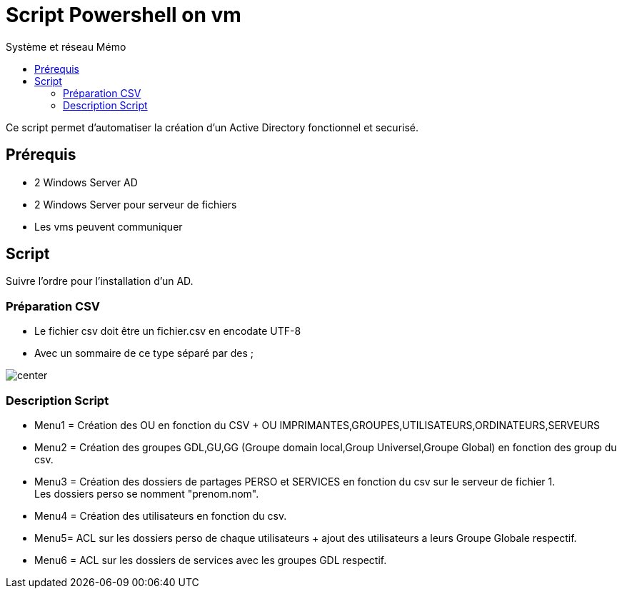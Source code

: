 :doctype: book
= Script Powershell on vm
:source-highlighter: highlight.js
:sectums:
:toc: left
:toc-title: Système et réseau Mémo
:toclevels: 4

Ce script permet d'automatiser la création d'un Active Directory fonctionnel et securisé.

== Prérequis
* 2 Windows Server AD
* 2 Windows Server pour serveur de fichiers
* Les vms peuvent communiquer

== Script

Suivre l'ordre pour l'installation d'un AD.

=== Préparation CSV

* Le fichier csv doit être un fichier.csv en encodate UTF-8
* Avec un sommaire de ce type séparé par des ; + 

image:images/csv.png[center]

=== Description Script
* Menu1 = Création des OU en fonction du CSV + OU IMPRIMANTES,GROUPES,UTILISATEURS,ORDINATEURS,SERVEURS

* Menu2 = Création des groupes GDL,GU,GG (Groupe domain local,Group Universel,Groupe Global) en fonction des group du csv.

* Menu3 = Création des dossiers de partages PERSO et SERVICES en fonction du csv sur le serveur de fichier 1. + 
Les dossiers perso se nomment "prenom.nom".

* Menu4 = Création des utilisateurs en fonction du csv.

* Menu5= ACL sur les dossiers perso de chaque utilisateurs + ajout des utilisateurs a leurs Groupe Globale respectif.

* Menu6 = ACL sur les dossiers de services avec les groupes GDL respectif.
